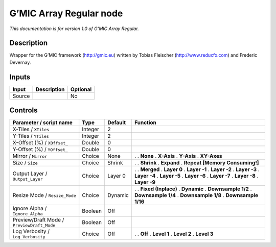 .. _eu.gmic.ArrayRegular:

G’MIC Array Regular node
========================

*This documentation is for version 1.0 of G’MIC Array Regular.*

Description
-----------

Wrapper for the G’MIC framework (http://gmic.eu) written by Tobias Fleischer (http://www.reduxfx.com) and Frederic Devernay.

Inputs
------

====== =========== ========
Input  Description Optional
====== =========== ========
Source             No
====== =========== ========

Controls
--------

.. tabularcolumns:: |>{\raggedright}p{0.2\columnwidth}|>{\raggedright}p{0.06\columnwidth}|>{\raggedright}p{0.07\columnwidth}|p{0.63\columnwidth}|

.. cssclass:: longtable

========================================== ======= ======= ================================
Parameter / script name                    Type    Default Function
========================================== ======= ======= ================================
X-Tiles / ``XTiles``                       Integer 2        
Y-Tiles / ``YTiles``                       Integer 2        
X-Offset (%) / ``XOffset_``                Double  0        
Y-Offset (%) / ``YOffset_``                Double  0        
Mirror / ``Mirror``                        Choice  None    .  
                                                           . **None**
                                                           . **X-Axis**
                                                           . **Y-Axis**
                                                           . **XY-Axes**
Size / ``Size``                            Choice  Shrink  .  
                                                           . **Shrink**
                                                           . **Expand**
                                                           . **Repeat [Memory Consuming!]**
Output Layer / ``Output_Layer``            Choice  Layer 0 .  
                                                           . **Merged**
                                                           . **Layer 0**
                                                           . **Layer -1**
                                                           . **Layer -2**
                                                           . **Layer -3**
                                                           . **Layer -4**
                                                           . **Layer -5**
                                                           . **Layer -6**
                                                           . **Layer -7**
                                                           . **Layer -8**
                                                           . **Layer -9**
Resize Mode / ``Resize_Mode``              Choice  Dynamic .  
                                                           . **Fixed (Inplace)**
                                                           . **Dynamic**
                                                           . **Downsample 1/2**
                                                           . **Downsample 1/4**
                                                           . **Downsample 1/8**
                                                           . **Downsample 1/16**
Ignore Alpha / ``Ignore_Alpha``            Boolean Off      
Preview/Draft Mode / ``PreviewDraft_Mode`` Boolean Off      
Log Verbosity / ``Log_Verbosity``          Choice  Off     .  
                                                           . **Off**
                                                           . **Level 1**
                                                           . **Level 2**
                                                           . **Level 3**
========================================== ======= ======= ================================
